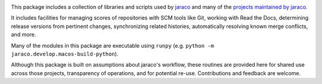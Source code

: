 .. image:: https://img.shields.io/pypi/v/jaraco.develop.svg
   :target: https://pypi.org/project/jaraco.develop

.. image:: https://img.shields.io/pypi/pyversions/jaraco.develop.svg

.. image:: https://github.com/jaraco/jaraco.develop/workflows/tests/badge.svg
   :target: https://github.com/jaraco/jaraco.develop/actions?query=workflow%3A%22tests%22
   :alt: tests

.. image:: https://img.shields.io/endpoint?url=https://raw.githubusercontent.com/charliermarsh/ruff/main/assets/badge/v2.json
    :target: https://github.com/astral-sh/ruff
    :alt: Ruff

.. image:: https://img.shields.io/badge/code%20style-black-000000.svg
   :target: https://github.com/psf/black
   :alt: Code style: Black

.. image:: https://readthedocs.org/projects/jaracodevelop/badge/?version=latest
   :target: https://jaracodevelop.readthedocs.io/en/latest/?badge=latest

.. image:: https://img.shields.io/badge/skeleton-2023-informational
   :target: https://blog.jaraco.com/skeleton

This package includes a collection of libraries and scripts used by `jaraco <https://www.jaraco.com>`_ and many of the `projects maintained by jaraco <https://pypi.org/user/jaraco>`_.

It includes facilities for managing scores of repositories with SCM tools like Git, working with Read the Docs, determining release versions from pertinent changes, synchronizing related histories, automatically resolving known merge conflicts, and more.

Many of the modules in this package are executable using ``runpy`` (e.g. ``python -m jaraco.develop.macos-build-python``).

Although this package is built on assumptions about jaraco's workflow, these routines are provided here for shared use across those projects, transparency of operations, and for potential re-use. Contributions and feedback are welcome.
